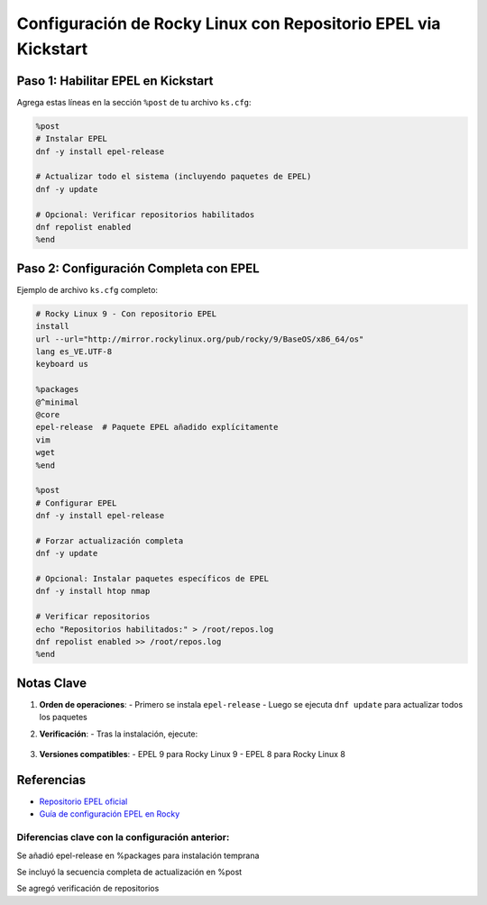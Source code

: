 ==========================================================
Configuración de Rocky Linux con Repositorio EPEL via Kickstart
==========================================================

----------------------------
Paso 1: Habilitar EPEL en Kickstart
----------------------------

Agrega estas líneas en la sección ``%post`` de tu archivo ``ks.cfg``:

.. code-block:: bash

    %post
    # Instalar EPEL
    dnf -y install epel-release
    
    # Actualizar todo el sistema (incluyendo paquetes de EPEL)
    dnf -y update
    
    # Opcional: Verificar repositorios habilitados
    dnf repolist enabled
    %end

----------------------------
Paso 2: Configuración Completa con EPEL
----------------------------

Ejemplo de archivo ``ks.cfg`` completo:

.. code-block:: bash

    # Rocky Linux 9 - Con repositorio EPEL
    install
    url --url="http://mirror.rockylinux.org/pub/rocky/9/BaseOS/x86_64/os"
    lang es_VE.UTF-8
    keyboard us
    
    %packages
    @^minimal
    @core
    epel-release  # Paquete EPEL añadido explícitamente
    vim
    wget
    %end

    %post
    # Configurar EPEL
    dnf -y install epel-release
    
    # Forzar actualización completa
    dnf -y update
    
    # Opcional: Instalar paquetes específicos de EPEL
    dnf -y install htop nmap
    
    # Verificar repositorios
    echo "Repositorios habilitados:" > /root/repos.log
    dnf repolist enabled >> /root/repos.log
    %end

----------------------------
Notas Clave
----------------------------

1. **Orden de operaciones**:
   - Primero se instala ``epel-release``
   - Luego se ejecuta ``dnf update`` para actualizar todos los paquetes

2. **Verificación**:
   - Tras la instalación, ejecute:

     .. code-block:: bash
        dnf repolist | grep epel
        rpm -q epel-release

3. **Versiones compatibles**:
   - EPEL 9 para Rocky Linux 9
   - EPEL 8 para Rocky Linux 8

----------------------------
Referencias
----------------------------

- `Repositorio EPEL oficial <https://fedoraproject.org/wiki/EPEL>`_
- `Guía de configuración EPEL en Rocky <https://docs.rockylinux.org/guides/epel/>`_

Diferencias clave con la configuración anterior:
------------------------------------------------

Se añadió epel-release en %packages para instalación temprana

Se incluyó la secuencia completa de actualización en %post

Se agregó verificación de repositorios
